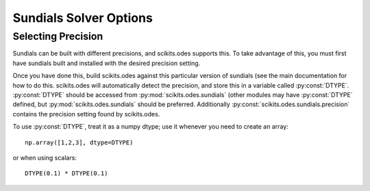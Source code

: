 Sundials Solver Options
#######################

Selecting Precision
-------------------
Sundials can be built with different precisions, and scikits.odes supports this.
To take advantage of this, you must first have sundials built and installed with
the desired precision setting.

Once you have done this, build scikits.odes against this particular version of
sundials (see the main documentation for how to do this. scikits.odes will
automatically detect the precision, and store this in a variable called
:py:const:`DTYPE`. :py:const:`DTYPE` should be accessed from
:py:mod:`scikits.odes.sundials` (other modules may have :py:const:`DTYPE` defined,
but :py:mod:`scikits.odes.sundials` should be preferred. Additionally
:py:const:`scikits.odes.sundials.precision` contains the precision setting found
by scikits.odes.

To use :py:const:`DTYPE`, treat it as a numpy dtype; use it whenever you need to
create an array::

    np.array([1,2,3], dtype=DTYPE)

or when using scalars::

    DTYPE(0.1) * DTYPE(0.1)


